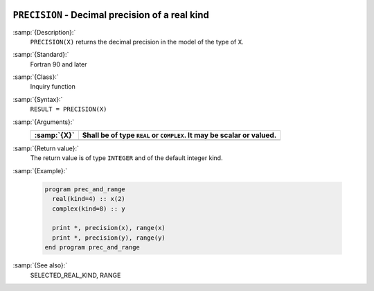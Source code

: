   .. _precision:

``PRECISION`` - Decimal precision of a real kind
************************************************

.. index:: PRECISION

.. index:: model representation, precision

:samp:`{Description}:`
  ``PRECISION(X)`` returns the decimal precision in the model of the
  type of ``X``.

:samp:`{Standard}:`
  Fortran 90 and later

:samp:`{Class}:`
  Inquiry function

:samp:`{Syntax}:`
  ``RESULT = PRECISION(X)``

:samp:`{Arguments}:`
  ===========  ================================================
  :samp:`{X}`  Shall be of type ``REAL`` or ``COMPLEX``. It may
               be scalar or valued.
  ===========  ================================================
  ===========  ================================================

:samp:`{Return value}:`
  The return value is of type ``INTEGER`` and of the default integer
  kind.

:samp:`{Example}:`

  .. code-block:: c++

    program prec_and_range
      real(kind=4) :: x(2)
      complex(kind=8) :: y

      print *, precision(x), range(x)
      print *, precision(y), range(y)
    end program prec_and_range

:samp:`{See also}:`
  SELECTED_REAL_KIND, 
  RANGE


